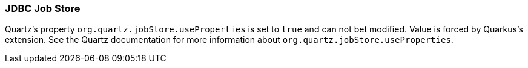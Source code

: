 === JDBC Job Store

Quartz's property `org.quartz.jobStore.useProperties` is set to `true` and can not bet modified. Value is forced by Quarkus's extension. See the Quartz documentation for more information about `org.quartz.jobStore.useProperties`.